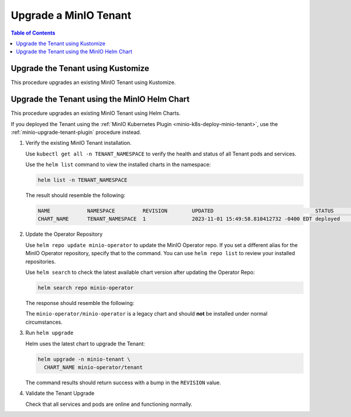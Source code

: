 .. _minio-k8s-upgrade-minio-tenant:

======================
Upgrade a MinIO Tenant
======================

.. default-domain:: minio

.. contents:: Table of Contents
   :local:
   :depth: 1

.. _minio-upgrade-tenant-kustomize:

Upgrade the Tenant using Kustomize
----------------------------------

This procedure upgrades an existing MinIO Tenant using Kustomize.


.. _minio-upgrade-tenant-helm:

Upgrade the Tenant using the MinIO Helm Chart
---------------------------------------------

This procedure upgrades an existing MinIO Tenant using Helm Charts.

If you deployed the Tenant using the :ref:`MinIO Kubernetes Plugin <minio-k8s-deploy-minio-tenant>`, use the :ref:`minio-upgrade-tenant-plugin` procedure instead.

1. Verify the existing MinIO Tenant installation.

   Use ``kubectl get all -n TENANT_NAMESPACE`` to verify the health and status of all Tenant pods and services.

   Use the ``helm list`` command to view the installed charts in the namespace:

   .. code-block:: shell
      :class: copyable

      helm list -n TENANT_NAMESPACE

   The result should resemble the following:

   .. code-block:: shell


      NAME            NAMESPACE         REVISION        UPDATED                                 STATUS          CHART           APP VERSION
      CHART_NAME      TENANT_NAMESPACE  1               2023-11-01 15:49:58.810412732 -0400 EDT deployed        tenant-5.0.x   v5.0.x

#. Update the Operator Repository 

   Use ``helm repo update minio-operator`` to update the MinIO Operator repo.
   If you set a different alias for the MinIO Operator repository, specify that to the command.
   You can use ``helm repo list`` to review your installed repositories.

   Use ``helm search`` to check the latest available chart version after updating the Operator Repo:

   .. code-block:: shell
      :class: copyable

      helm search repo minio-operator

   The response should resemble the following:

   .. code-block:: shell
      :class: copyable
      :substitutions:

      NAME                            CHART VERSION   APP VERSION     DESCRIPTION                    
      minio-operator/minio-operator   4.3.7           v4.3.7          A Helm chart for MinIO Operator
      minio-operator/operator         |operator-version-stable|          v|operator-version-stable|         A Helm chart for MinIO Operator
      minio-operator/tenant           |operator-version-stable|          v|operator-version-stable|         A Helm chart for MinIO Operator

   The ``minio-operator/minio-operator`` is a legacy chart and should **not** be installed under normal circumstances.

#. Run ``helm upgrade``

   Helm uses the latest chart to upgrade the Tenant:

   .. code-block:: shell
      :class: copyable

      helm upgrade -n minio-tenant \
        CHART_NAME minio-operator/tenant

   The command results should return success with a bump in the ``REVISION`` value.

#. Validate the Tenant Upgrade

   Check that all services and pods are online and functioning normally.
